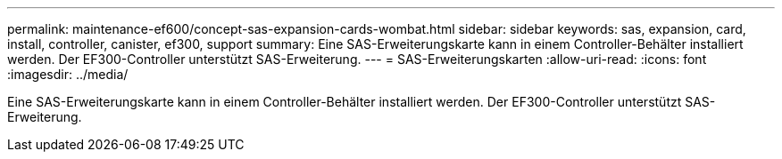 ---
permalink: maintenance-ef600/concept-sas-expansion-cards-wombat.html 
sidebar: sidebar 
keywords: sas, expansion, card, install, controller, canister, ef300, support 
summary: Eine SAS-Erweiterungskarte kann in einem Controller-Behälter installiert werden. Der EF300-Controller unterstützt SAS-Erweiterung. 
---
= SAS-Erweiterungskarten
:allow-uri-read: 
:icons: font
:imagesdir: ../media/


[role="lead"]
Eine SAS-Erweiterungskarte kann in einem Controller-Behälter installiert werden. Der EF300-Controller unterstützt SAS-Erweiterung.
